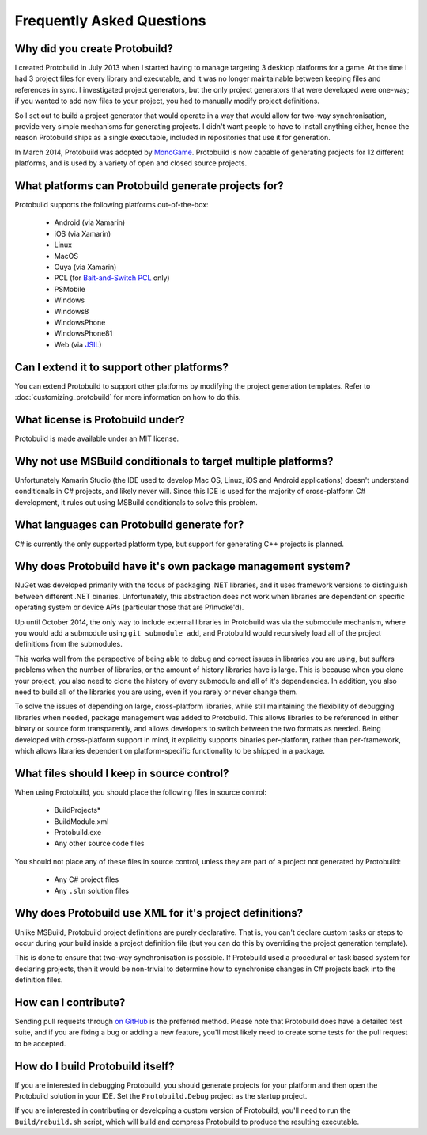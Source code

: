 Frequently Asked Questions
=============================

Why did you create Protobuild?
--------------------------------

I created Protobuild in July 2013 when I started having to manage targeting 3 
desktop platforms for a game.  At the time I had 3 project files for every
library and executable, and it was no longer maintainable between keeping
files and references in sync.  I investigated project generators, but the only
project generators that were developed were one-way; if you wanted to add new
files to your project, you had to manually modify project definitions.

So I set out to build a project generator that would operate in a way that
would allow for two-way synchronisation, provide very simple mechanisms for
generating projects.  I didn't want people to have to install anything either,
hence the reason Protobuild ships as a single executable, included in
repositories that use it for generation.

In March 2014, Protobuild was adopted by `MonoGame`_.  Protobuild is now
capable of generating projects for 12 different platforms, and is used by
a variety of open and closed source projects.

.. _MonoGame: http://www.monogame.net/

What platforms can Protobuild generate projects for?
-------------------------------------------------------

Protobuild supports the following platforms out-of-the-box:

  * Android (via Xamarin)
  * iOS (via Xamarin)
  * Linux
  * MacOS
  * Ouya (via Xamarin)
  * PCL (for `Bait-and-Switch PCL`_ only)
  * PSMobile
  * Windows
  * Windows8
  * WindowsPhone
  * WindowsPhone81
  * Web (via `JSIL`_)
  
.. _Bait-and-Switch PCL: http://log.paulbetts.org/the-bait-and-switch-pcl-trick/
.. _JSIL: http://jsil.org/

Can I extend it to support other platforms?
---------------------------------------------

You can extend Protobuild to support other platforms by modifying the
project generation templates.  Refer to :doc:`customizing_protobuild` for 
more information on how to do this.

What license is Protobuild under?
-----------------------------------

Protobuild is made available under an MIT license.

Why not use MSBuild conditionals to target multiple platforms?
---------------------------------------------------------------

Unfortunately Xamarin Studio (the IDE used to develop Mac OS, Linux, iOS and
Android applications) doesn't understand conditionals in C# projects, and likely
never will.  Since this IDE is used for the majority of cross-platform C#
development, it rules out using MSBuild conditionals to solve this problem.

What languages can Protobuild generate for?
--------------------------------------------

C# is currently the only supported platform type, but support for generating
C++ projects is planned.

Why does Protobuild have it's own package management system?
--------------------------------------------------------------

NuGet was developed primarily with the focus of packaging .NET libraries, and
it uses framework versions to distinguish between different .NET binaries.
Unfortunately, this abstraction does not work when libraries are dependent on
specific operating system or device APIs (particular those that are P/Invoke'd).

Up until October 2014, the only way to include external libraries in Protobuild
was via the submodule mechanism, where you would add a submodule using
``git submodule add``, and Protobuild would recursively load all of the
project definitions from the submodules.

This works well from the perspective of being able to debug and correct issues
in libraries you are using, but suffers problems when the number of libraries,
or the amount of history libraries have is large.  This is because when you
clone your project, you also need to clone the history of every submodule
and all of it's dependencies.  In addition, you also need to build all of the
libraries you are using, even if you rarely or never change them.

To solve the issues of depending on large, cross-platform libraries, while
still maintaining the flexibility of debugging libraries when needed,
package management was added to Protobuild.  This allows libraries to be
referenced in either binary or source form transparently, and allows
developers to switch between the two formats as needed.  Being developed with
cross-platform support in mind, it explicitly supports binaries per-platform,
rather than per-framework, which allows libraries dependent on platform-specific
functionality to be shipped in a package.

What files should I keep in source control?
----------------------------------------------

When using Protobuild, you should place the following files in source control:

  * Build\Projects\*
  * Build\Module.xml
  * Protobuild.exe
  * Any other source code files

You should not place any of these files in source control, unless they are part
of a project not generated by Protobuild:

  * Any C# project files
  * Any ``.sln`` solution files
  
Why does Protobuild use XML for it's project definitions?
-----------------------------------------------------------

Unlike MSBuild, Protobuild project definitions are purely declarative.  That
is, you can't declare custom tasks or steps to occur during your build inside
a project definition file (but you can do this by overriding the project
generation template).

This is done to ensure that two-way synchronisation is possible.  If
Protobuild used a procedural or task based system for declaring projects, then
it would be non-trivial to determine how to synchronise changes in C# projects
back into the definition files.

How can I contribute?
-----------------------

Sending pull requests through `on GitHub`_ is the preferred method.  Please 
note that Protobuild does have a detailed test suite, and if you are fixing a
bug or adding a new feature, you'll most likely need to create some tests for
the pull request to be accepted.

.. _on GitHub: https://github.com/hach-que/Protobuild/pulls

How do I build Protobuild itself?
-----------------------------------

If you are interested in debugging Protobuild, you should generate projects
for your platform and then open the Protobuild solution in your IDE.  Set the
``Protobuild.Debug`` project as the startup project.

If you are interested in contributing or developing a custom version of
Protobuild, you'll need to run the ``Build/rebuild.sh`` script, which will
build and compress Protobuild to produce the resulting executable.